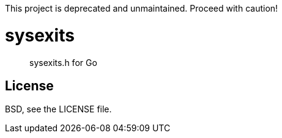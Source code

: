 This project is deprecated and unmaintained. Proceed with caution!

sysexits
========

[quote]
--
sysexits.h for Go
--

License
-------
BSD, see the LICENSE file.
